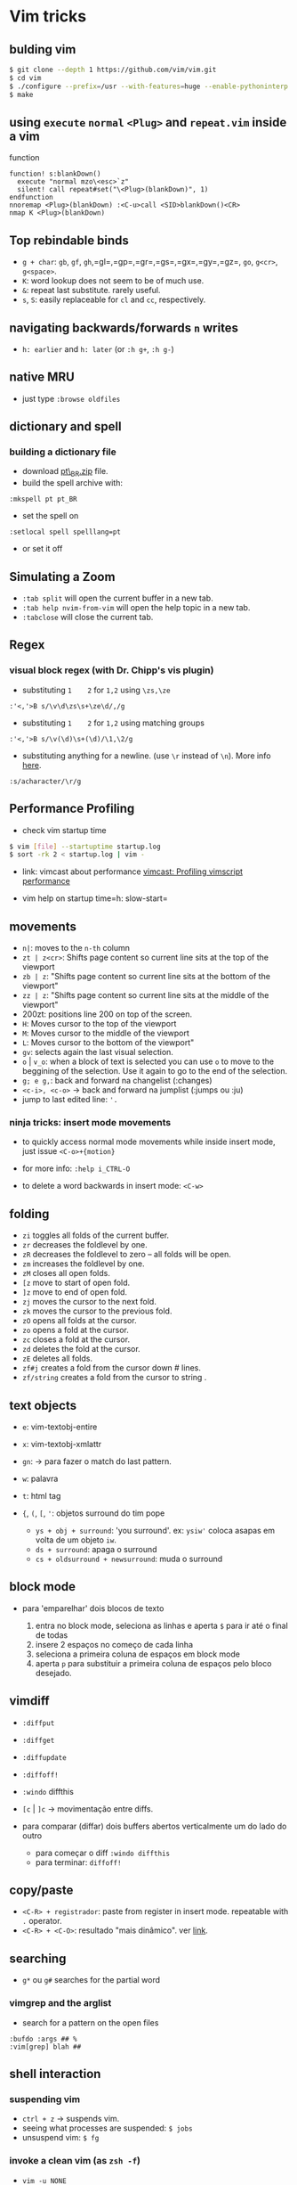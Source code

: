 * Vim tricks

** bulding vim

#+BEGIN_SRC sh
    $ git clone --depth 1 https://github.com/vim/vim.git
    $ cd vim
    $ ./configure --prefix=/usr --with-features=huge --enable-pythoninterp --enable-multibyte
    $ make
#+END_SRC

** using =execute= =normal= =<Plug>= and =repeat.vim= inside a vim
function

#+BEGIN_EXAMPLE
    function! s:blankDown()
      execute "normal mzo\<esc>`z"
      silent! call repeat#set("\<Plug>(blankDown)", 1)
    endfunction
    nnoremap <Plug>(blankDown) :<C-u>call <SID>blankDown()<CR>
    nmap K <Plug>(blankDown)
#+END_EXAMPLE

** Top rebindable binds

-  =g + char=: =gb=, =gf=, =gh=,=gl=,=gp=,=gr=,=gs=,=gx=,=gy=,=gz=,
   =go=, =g<cr>=, =g<space>=.
-  =K=: word lookup does not seem to be of much use.
-  =&=: repeat last substitute. rarely useful.
-  =s=, =S=: easily replaceable for =cl= and =cc=, respectively.

** navigating backwards/forwards =n= writes

-  =h: earlier= and =h: later= (or =:h g+=, =:h g-=)

** native MRU

-  just type =:browse oldfiles=

** dictionary and spell

*** building a dictionary file

-  download
   [[http://linorg.usp.br/OpenOffice.org/contrib/dictionaries/pt_BR.zip][pt\_BR.zip]]
   file.
-  build the spell archive with:

#+BEGIN_EXAMPLE
    :mkspell pt pt_BR
#+END_EXAMPLE

-  set the spell on

#+BEGIN_EXAMPLE
    :setlocal spell spelllang=pt
#+END_EXAMPLE

-  or set it off

** Simulating a *Zoom*

-  =:tab split= will open the current buffer in a new tab.
-  =:tab help nvim-from-vim= will open the help topic in a new tab.
-  =:tabclose= will close the current tab.

** Regex

*** visual block regex (with Dr. Chipp's vis plugin)

-  substituting =1    2= for =1,2= using =\zs,\ze=

#+BEGIN_EXAMPLE
    :'<,'>B s/\v\d\zs\s+\ze\d/,/g
#+END_EXAMPLE

-  substituting =1    2= for =1,2= using matching groups

#+BEGIN_EXAMPLE
    :'<,'>B s/\v(\d)\s+(\d)/\1,\2/g
#+END_EXAMPLE

-  substituting anything for a newline. (use =\r= instead of =\n=). More
   info [[http://stackoverflow.com/a/71334/4921402][here]].

#+BEGIN_EXAMPLE
    :s/acharacter/\r/g
#+END_EXAMPLE

** Performance Profiling

-  check vim startup time

#+BEGIN_SRC sh
    $ vim [file] --startuptime startup.log
    $ sort -rk 2 < startup.log | vim -
#+END_SRC

-  link: vimcast about performance
   [[http://vimcasts.org/episodes/profiling-vimscript-performance/][vimcast:
   Profiling vimscript performance]]

-  vim help on startup time=h: slow-start=

** movements

-  =n|=: moves to the =n-th= column
-  =zt | z<cr>=: Shifts page content so current line sits at the top of
   the viewport
-  =zb | z=: "Shifts page content so current line sits at the bottom of
   the viewport"
-  =zz | z=: "Shifts page content so current line sits at the middle of
   the viewport"
-  200zt: positions line 200 on top of the screen.
-  =H=: Moves cursor to the top of the viewport
-  =M=: Moves cursor to the middle of the viewport
-  =L=: Moves cursor to the bottom of the viewport"
-  =gv=: selects again the last visual selection.
-  =o= | =v_o=: when a block of text is selected you can use =o= to move
   to the beggining of the selection. Use it again to go to the end of
   the selection.
-  =g; e g,=: back and forward na changelist (:changes)
-  =<c-i>, <c-o>= -> back and forward na jumplist (:jumps ou :ju)
-  jump to last edited line: ='.=

*** *ninja tricks*: insert mode movements

-  to quickly access normal mode movements while inside insert mode,
   just issue =<C-o>+{motion}=
-  for more info: =:help i_CTRL-O=

-  to delete a word backwards in insert mode: =<C-w>=

** folding

-  =zi= toggles all folds of the current buffer.
-  =zr= decreases the foldlevel by one.
-  =zR= decreases the foldlevel to zero -- all folds will be open.
-  =zm= increases the foldlevel by one.
-  =zM= closes all open folds.
-  =[z= move to start of open fold.
-  =]z= move to end of open fold.
-  =zj= moves the cursor to the next fold.
-  =zk= moves the cursor to the previous fold.
-  =zO= opens all folds at the cursor.
-  =zo= opens a fold at the cursor.
-  =zc= closes a fold at the cursor.
-  =zd= deletes the fold at the cursor.
-  =zE= deletes all folds.
-  =zf#j= creates a fold from the cursor down # lines.
-  =zf/string= creates a fold from the cursor to string .

** text objects

-  =e=: vim-textobj-entire
-  =x=: vim-textobj-xmlattr
-  =gn=: -> para fazer o match do last pattern.
-  =w=: palavra
-  =t=: html tag
-  ={=, =(=, =[=, ='=: objetos surround do tim pope

   -  =ys + obj + surround=: 'you surround'. ex: =ysiw'= coloca asapas
      em volta de um objeto =iw=.
   -  =ds + surround=: apaga o surround
   -  =cs + oldsurround + newsurround=: muda o surround

** block mode

-  para 'emparelhar' dois blocos de texto

   1. entra no block mode, seleciona as linhas e aperta =$= para ir até
      o final de todas
   2. insere 2 espaços no começo de cada linha
   3. seleciona a primeira coluna de espaços em block mode
   4. aperta =p= para substituir a primeira coluna de espaços pelo bloco
      desejado.

** vimdiff

-  =:diffput=
-  =:diffget=
-  =:diffupdate=
-  =:diffoff!=
-  =:windo= diffthis
-  =[c= | =]c= -> movimentação entre diffs.
-  para comparar (diffar) dois buffers abertos verticalmente um do lado
   do outro

   -  para começar o diff =:windo diffthis=
   -  para terminar: =diffoff!=

** copy/paste

-  =<C-R> + registrador=: paste from register in insert mode. repeatable
   with =.= operator.
-  =<C-R> + <C-O>=: resultado "mais dinâmico". ver
   [[http://vimcasts.org/episodes/pasting-from-insert-mode][link]].

** searching

-  =g*= ou =g#= searches for the partial word

*** vimgrep and the arglist

-  search for a pattern on the open files

#+BEGIN_EXAMPLE
    :bufdo :args ## %
    :vim[grep] blah ##
#+END_EXAMPLE

** shell interaction

*** suspending vim

-  =ctrl + z= -> suspends vim.
-  seeing what processes are suspended: =$ jobs=
-  unsuspend vim: =$ fg=

*** invoke a clean vim (as =zsh -f=)

-  =vim -u NONE=

*** invoke vim with a specific config

#+BEGIN_SRC sh
    $ vim -u NONE -N -c ':set runtimepath+=~/.vim/bundle/vim-sneak/' -c ':runtime plugin/sneak.vim'
#+END_SRC

** lists

-  command list: =q:=
-  search list: =q/=
-  change list: =:changes=
-  jump list -> =:jumps= ou =:ju=

** ex mode commands

*** long range manipulation with ex

-  copy or move lines with ex without leaving your cursor point

#+BEGIN_EXAMPLE
    " copy. more info :h :copy
    :-9,-7t.

    " move. more info :h :move
    :-9,-7m+2
#+END_EXAMPLE

*** various assorted ex tricks

-  very useful: =<c-v>= on ex-mode escapes special combos like =<C-a>=,
   or =<ESC>=. Here we simulate a 'surround' on every first word of all
   lines of the file: =:%norm cw""P=
-  another example. create a sequence of increasingly greater numbers:

#+BEGIN_EXAMPLE
    " suppose you have your cursor parked at a a line that has: "1" written.
    :norm yyp<CR>
    30@:
#+END_EXAMPLE

-  increase next number of all selected lines: =:'<,'>norm ^A=
-  decrease next number of all selected lines: =:'<,'>norm ^X=
-  exec @a macro on visually selected lines: =:'<,'>norm @a=
-  exec @a macro on a range defined by marks 'a' and 'b'.
   =:'a,'bnorm @a=
-  open quickfix window: =:copen=
-  turns buffer into a disposable/scratch buffer: =:set buftype=nofile=
-  search with 'very magic' mode on: =/\v searchstring=
-  generate help files from within vim:
   =:helpt[ags] ~/.vim/bundle/${plugindir}/doc=
-  replace each match of the last pattern with 'bar' within the selected
   lines in visual mode: =:'<,'>s//bar/g=
-  for sorting a range. the 'u' optional parameter will delete duplicate
   lines: =:'<,'>sort [u]=
-  toggle line numbers: =:set nu!=
-  toggle relative line numbers: =:set rnu!=
-  search/replace com atalho: acha os highlight com '/' e depois soca:
   =%s//nova/g=
-  =:e=: reloads file from filesystem
-  =:e!=:reloads file from filesystem, forcefully
-  remove all empty lines: =:v/./d=

** show the name of the current file

-  to show the full qualified path/name of the current file:

#+BEGIN_EXAMPLE
    :echo expand('%:p')

    " or
    :let @a = expand('%:p')
    :put a

    " or, more easily, just type `<C-g>`
#+END_EXAMPLE

-  force the syntax of a buffer =:set syntax=html=
-  show/hide relative line numbers =:set rnu=, =:set nornu=
-  show/hide line numbers =:set nu=, =:set nonu=

** vimrc hacks

-  better cursorline

#+BEGIN_EXAMPLE
    " use cursor line only when in current window and out of insert mode
    autocmd InsertLeave,WinEnter * set cursorline
    autocmd InsertEnter,WinLeave * set nocursorline
#+END_EXAMPLE

-  configuring vimrc through environment variables (more info
   [[https://soledadpenades.com/2013/05/25/using-environment-variables-for-configuring-vim/][here]])

#+BEGIN_EXAMPLE
    let shell_option_fold_start=$SHELL_VIM_FOLD_START
    if (shell_option_fold_start ==# "true")
      set foldlevelstart=0
    else
      set foldlevelstart=3
    endif
#+END_EXAMPLE

-  highlighting trailing whitespace

#+BEGIN_EXAMPLE
    highlight ExtraWhitespace ctermbg=218 guibg=218
    match ExtraWhitespace /\s\+$/
    autocmd BufWinEnter * match ExtraWhitespace /\s\+$/
    autocmd InsertEnter * match ExtraWhitespace /\s\+\%#\@<!$/
    autocmd InsertLeave * match ExtraWhitespace /\s\+$/
    autocmd BufWinLeave * call clearmatches()
#+END_EXAMPLE

-  changing diff colors

#+BEGIN_EXAMPLE
    fun! SetDiffColors()
      highlight DiffAdd    cterm=bold ctermfg=black ctermbg=DarkGreen
      highlight DiffDelete cterm=bold ctermfg=black ctermbg=DarkGrey
      highlight DiffChange cterm=bold ctermfg=black ctermbg=DarkBlue
      highlight DiffText   cterm=bold ctermfg=black ctermbg=DarkRed
    endfun
    autocmd FilterWritePre * call SetDiffColors()
#+END_EXAMPLE

-  draw a vertical ruler

#+BEGIN_EXAMPLE
    autocmd BufWinEnter * highlight ColorColumn ctermbg=darkred
    set colorcolumn=201
#+END_EXAMPLE

-  better configuration of cursor shape under iTerm2

#+BEGIN_EXAMPLE
    " better cursor shape for terminal
    " SI = START insert mode
    " EI = END insert mode
    " SR = START replace mode
    if empty($TMUX)
      let &t_SI = "\<Esc>]50;CursorShape=1\x7"
      let &t_EI = "\<Esc>]50;CursorShape=0\x7"
      let &t_SR = "\<Esc>]50;CursorShape=2\x7"
    else
      let &t_SI = "\<Esc>Ptmux;\<Esc>\<Esc>]50;CursorShape=1\x7\<Esc>\\"
      let &t_EI = "\<Esc>Ptmux;\<Esc>\<Esc>]50;CursorShape=0\x7\<Esc>\\"
      let &t_SR = "\<Esc>Ptmux;\<Esc>\<Esc>]50;CursorShape=2\x7\<Esc>\\"
    endif
#+END_EXAMPLE

-  better configuration of cursor shape under mintty

#+BEGIN_EXAMPLE
    " SI = START insert mode
    " EI = END insert mode
    " SR = START replace mode
    if exists('$TMUX')
      let &t_SI.="\<Esc>Ptmux;\<Esc>\e[6 q\<Esc>\\"
      let &t_EI.="\<Esc>Ptmux;\<Esc>\e[2 q\<Esc>\\"
      let &t_SR.="\<Esc>Ptmux;\<Esc>\e[4 q\<Esc>\\"
    else
      let &t_SI.="\e[6 q"
      let &t_EI.="\e[2 q"
      let &t_SR.="\e[4 q"
    endif
#+END_EXAMPLE

-  really silence a custom bind

#+BEGIN_EXAMPLE
    nnoremap <silent> s :silent! normal za<cr>
#+END_EXAMPLE

** plugin tricks

*** junegunn/vim-easy-align

-  easy align any delimiter

   1. manually select line with =V=
   2. =<CR>= to enter easy align mode
   3. =*= to select all delimiters on the line
   4. =<C-X>= to enter a regular expression
   5. type your delimiter in regex form.
   6. done!

*** jiangmiao/auto-pairs

-  fix: inserting =â=

   #+BEGIN_EXAMPLE
       Plug 'jiangmiao/auto-pairs'
       " auto-pairs plugin maps 'â' in insert mode limiting our ability to type 'â'.
       <!-- " let g:AutoPairsShortcutBackInsert='' -->
   #+END_EXAMPLE

*** chaoren/vim-wordmotion

-  sequester of normal mode =w= sucks sometimes

#+BEGIN_EXAMPLE
    Plug 'chaoren/vim-wordmotion'
    " just run `$ man cmd` on the terminal.
    " it's the same as hitting `K` over a word.
    " let us try to leave with :normal!
    " eg: `:norm! ciw`
    " let g:wordmotion_prefix = 'K'
#+END_EXAMPLE

*** terryma/vim-multiple-cursors

-  better defaults

#+BEGIN_EXAMPLE
    Plug 'terryma/vim-multiple-cursors'
    let g:multi_cursor_exit_from_visual_mode = 0
    let g:multi_cursor_exit_from_insert_mode = 0
#+END_EXAMPLE

*** netrw (ok, not really a plugin, but bear with me)

-  options for configuring netrw

#+BEGIN_EXAMPLE
    " options: netrw {{{2
    " let g:loaded_netrwPlugin = 1
    let g:netrw_banner       = 0
    let g:netrw_bufsettings  = 'relativenumber'
    let g:netrw_keepdir      = 0
    let g:netrw_liststyle    = 1
    let g:netrw_sort_options = 'i'
#+END_EXAMPLE

** other tricks

-  force a specific syntax on a file put this on top or bottom

#+BEGIN_EXAMPLE
    # -*- mode: markdown -*-
    # vi: set ft=markdown :
#+END_EXAMPLE

-  break a really long line into smaller lines. more info
   [[http://stackoverflow.com/a/1272247/4921402][here]].

#+BEGIN_EXAMPLE
    gq{motion} % format the line that {motion} moves over
    {Visual}gq % format the visually selected area
    gqq        % format the current line
    :h gq
    :h gw
    :set tw=80

    " setting textwidth (tw) will give you auto line break when exceeded during typing. 
    " It is used in gq too, though if disabled gq breaks on window size or 79 depending on which comes first.
#+END_EXAMPLE

-  source or edit your vimrc

#+BEGIN_EXAMPLE
    " sourcing
    :so $MYVIMRC

    "editing
    :e $MYVIMRC
#+END_EXAMPLE

-  delete all blank lines (*awesome*)

#+BEGIN_EXAMPLE
    :v/./d
#+END_EXAMPLE

-  edit the current command line in vim

#+BEGIN_EXAMPLE
    <C-f>
#+END_EXAMPLE

-  put the cursor after the end of the line or file. See
   =:h blockwise-examples= for more info. a

#+BEGIN_EXAMPLE
    " activate
    :set virtualedit=all

    " deactivate
    :set virtualedit=

    "now try this
    $10l 
#+END_EXAMPLE

** interesting links

-  more than a hundred vim snippets and tips:
   [[http://zzapper.co.uk/vimtips.html][zapper vim tips]]
-  a short fiction vim novel:
   [[https://www.norfolkwinters.com/vim-creep/][vim creep]]

